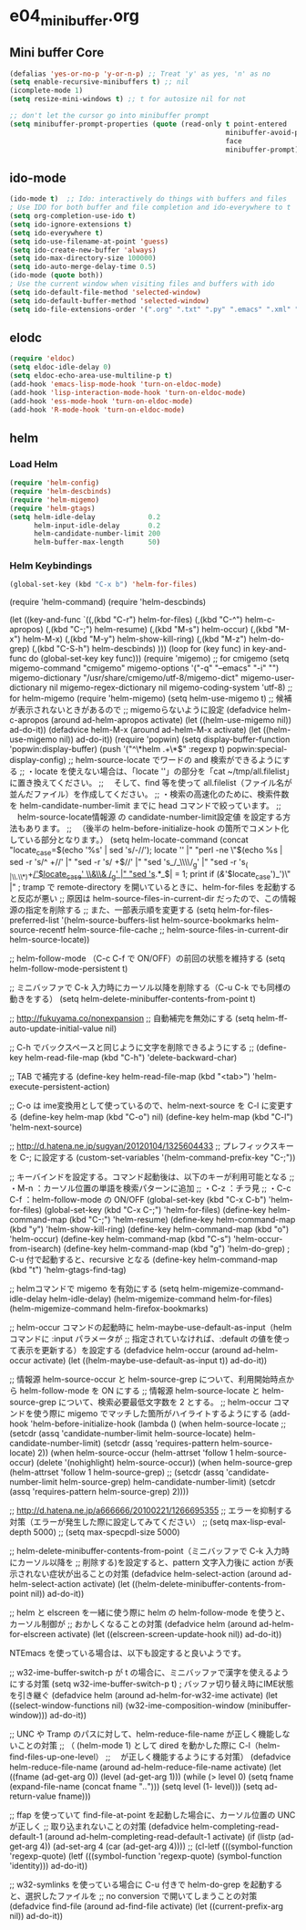 * e04_minibuffer.org
** Mini buffer Core
#+BEGIN_SRC emacs-lisp
  (defalias 'yes-or-no-p 'y-or-n-p) ;; Treat 'y' as yes, 'n' as no
  (setq enable-recursive-minibuffers t) ;; nil
  (icomplete-mode 1)
  (setq resize-mini-windows t) ;; t for autosize nil for not

  ;; don't let the cursor go into minibuffer prompt
  (setq minibuffer-prompt-properties (quote (read-only t point-entered
                                                       minibuffer-avoid-prompt
                                                       face
                                                       minibuffer-prompt)))
#+END_SRC
** ido-mode
#+BEGIN_SRC emacs-lisp
(ido-mode t)  ;; Ido: interactively do things with buffers and files
; Use IDO for both buffer and file completion and ido-everywhere to t
(setq org-completion-use-ido t)
(setq ido-ignore-extensions t) 
(setq ido-everywhere t)
(setq ido-use-filename-at-point 'guess) 
(setq ido-create-new-buffer 'always)
(setq ido-max-directory-size 100000)
(setq ido-auto-merge-delay-time 0.5)
(ido-mode (quote both))
; Use the current window when visiting files and buffers with ido
(setq ido-default-file-method 'selected-window)
(setq ido-default-buffer-method 'selected-window)
(setq ido-file-extensions-order '(".org" ".txt" ".py" ".emacs" ".xml" ".el" ".ini" ".cfg" ".cnf"))
#+END_SRC
   
** elodc
#+BEGIN_SRC emacs-lisp
  (require 'eldoc)
  (setq eldoc-idle-delay 0)
  (setq eldoc-echo-area-use-multiline-p t)
  (add-hook 'emacs-lisp-mode-hook 'turn-on-eldoc-mode)
  (add-hook 'lisp-interaction-mode-hook 'turn-on-eldoc-mode)
  (add-hook 'ess-mode-hook 'turn-on-eldoc-mode)
  (add-hook 'R-mode-hook 'turn-on-eldoc-mode)
#+END_SRC


** helm

*** Load Helm

#+BEGIN_SRC emacs-lisp
(require 'helm-config)
(require 'helm-descbinds)
(require 'helm-migemo)
(require 'helm-gtags)
(setq helm-idle-delay             0.2
      helm-input-idle-delay       0.2
      helm-candidate-number-limit 200
      helm-buffer-max-length      50)
#+END_SRC

*** Helm Keybindings
#+BEGIN_SRC emacs-lisp
(global-set-key (kbd "C-x b") 'helm-for-files)

#+END_SRC

(require 'helm-command)
(require 'helm-descbinds)

(let ((key-and-func
       `((,(kbd "C-r")   helm-for-files)
         (,(kbd "C-^")   helm-c-apropos)
         (,(kbd "C-;")   helm-resume)
         (,(kbd "M-s")   helm-occur)
         (,(kbd "M-x")   helm-M-x)
         (,(kbd "M-y")   helm-show-kill-ring)
         (,(kbd "M-z")   helm-do-grep)
         (,(kbd "C-S-h") helm-descbinds)
        )))
  (loop for (key func) in key-and-func
        do (global-set-key key func)))
(require 'migemo)
;; for cmigemo
(setq migemo-command "cmigemo"
      migemo-options '("-q" "--emacs" "-i" "\g")
      migemo-dictionary "/usr/share/cmigemo/utf-8/migemo-dict"
      migemo-user-dictionary nil
      migemo-regex-dictionary nil
      migemo-coding-system 'utf-8)
;; for helm-migemo
(require 'helm-migemo)
(setq helm-use-migemo t)
;; 候補が表示されないときがあるので
;; migemoらないように設定
(defadvice helm-c-apropos
  (around ad-helm-apropos activate)
  (let ((helm-use-migemo nil))
    ad-do-it))
(defadvice helm-M-x
  (around ad-helm-M-x activate)
  (let ((helm-use-migemo nil))
    ad-do-it))
(require 'popwin)
(setq display-buffer-function 'popwin:display-buffer)
(push '("^\*helm .+\*$" :regexp t) popwin:special-display-config)
;; helm-source-locate でワードの and 検索ができるようにする
;; ・locate を使えない場合は、「locate ''」の部分を「cat ~/tmp/all.filelist」に置き換えてください。
;; 　そして、find 等を使って all.filelist（ファイル名が並んだファイル）を作成してください。
;; ・検索の高速化のために、検索件数を helm-candidate-number-limit までに head コマンドで絞っています。
;; 　helm-source-locate情報源 の candidate-number-limit設定値 を設定する方法もあります。
;; 　（後半の helm-before-initialize-hook の箇所でコメント化している部分となります。）
(setq helm-locate-command
      (concat "locate_case=$(echo '%s' | sed 's/-//'); locate '' |"
              "perl -ne \"$(echo %s | sed -r 's/^ +//' |"
                           "sed -r 's/ +$//' |"
                           "sed 's_/_\\\\/_g' |"
                           "sed -r 's_( |\\.\\*)+_/'$locate_case' \\&\\& /_g' |"
                           "sed 's_.*_$| = 1; print if
       (/&/'$locate_case')_')\" |"
; tramp で remote-directory を開いているときに、helm-for-files を起動すると反応が悪い
;; 原因は helm-source-files-in-current-dir だったので、この情報源の指定を削除する
;; また、一部表示順を変更する
(setq helm-for-files-preferred-list
      '(helm-source-buffers-list
        helm-source-bookmarks
        helm-source-recentf
        helm-source-file-cache
        ;; helm-source-files-in-current-dir
        helm-source-locate))

;; helm-follow-mode （C-c C-f で ON/OFF）の前回の状態を維持する
(setq helm-follow-mode-persistent t)

;; ミニバッファで C-k 入力時にカーソル以降を削除する（C-u C-k でも同様の動きをする）
(setq helm-delete-minibuffer-contents-from-point t)

;; http://fukuyama.co/nonexpansion
;; 自動補完を無効にする
(setq helm-ff-auto-update-initial-value nil)

;; C-h でバックスペースと同じように文字を削除できるようにする
;; (define-key helm-read-file-map (kbd "C-h") 'delete-backward-char)

;; TAB で補完する
(define-key helm-read-file-map (kbd "<tab>") 'helm-execute-persistent-action)

;; C-o は ime変換用として使っているので、helm-next-source を C-l に変更する
(define-key helm-map (kbd "C-o") nil)
(define-key helm-map (kbd "C-l") 'helm-next-source)

;; http://d.hatena.ne.jp/sugyan/20120104/1325604433
;; プレフィックスキーを C-; に設定する
(custom-set-variables '(helm-command-prefix-key "C-;"))

;; キーバインドを設定する。コマンド起動後は、以下のキーが利用可能となる
;;  ・M-n     ：カーソル位置の単語を検索パターンに追加
;;  ・C-z     ：チラ見
;;  ・C-c C-f ：helm-follow-mode の ON/OFF
(global-set-key (kbd "C-x C-b") 'helm-for-files)
(global-set-key (kbd "C-x C-;") 'helm-for-files)
(define-key helm-command-map (kbd "C-;") 'helm-resume)
(define-key helm-command-map (kbd "y")   'helm-show-kill-ring)
(define-key helm-command-map (kbd "o")   'helm-occur)
(define-key helm-command-map (kbd "C-s") 'helm-occur-from-isearch)
(define-key helm-command-map (kbd "g")   'helm-do-grep) ; C-u 付で起動すると、recursive となる
(define-key helm-command-map (kbd "t")   'helm-gtags-find-tag)

;; helmコマンドで migemo を有効にする
(setq helm-migemize-command-idle-delay helm-idle-delay)
(helm-migemize-command helm-for-files)
(helm-migemize-command helm-firefox-bookmarks)

;; helm-occur コマンドの起動時に helm-maybe-use-default-as-input（helm コマンドに :input パラメータが
;; 指定されていなければ、:default の値を使って表示を更新する）を設定する
(defadvice helm-occur (around ad-helm-occur activate)
  (let ((helm-maybe-use-default-as-input t))
    ad-do-it))

;; 情報源 helm-source-occur と helm-source-grep について、利用開始時点から helm-follow-mode を ON にする
;; 情報源 helm-source-locate と helm-source-grep について、検索必要最低文字数を 2 とする。
;; helm-occur コマンドを使う際に migemo でマッチした箇所がハイライトするようにする
(add-hook 'helm-before-initialize-hook
          (lambda ()
            (when helm-source-locate
              ;; (setcdr (assq 'candidate-number-limit helm-source-locate) helm-candidate-number-limit)
              (setcdr (assq 'requires-pattern helm-source-locate) 2))
            (when helm-source-occur
              (helm-attrset 'follow 1 helm-source-occur)
              (delete '(nohighlight) helm-source-occur))
            (when helm-source-grep
              (helm-attrset 'follow 1 helm-source-grep)
              ;; (setcdr (assq 'candidate-number-limit helm-source-grep) helm-candidate-number-limit)
              (setcdr (assq 'requires-pattern helm-source-grep) 2))))

;; http://d.hatena.ne.jp/a666666/20100221/1266695355
;; エラーを抑制する対策（エラーが発生した際に設定してみてください）
;; (setq max-lisp-eval-depth 5000)
;; (setq max-specpdl-size 5000)

;; helm-delete-minibuffer-contents-from-point（ミニバッファで C-k 入力時にカーソル以降を
;; 削除する)を設定すると、pattern 文字入力後に action が表示されない症状が出ることの対策
(defadvice helm-select-action (around ad-helm-select-action activate)
  (let ((helm-delete-minibuffer-contents-from-point nil))
    ad-do-it))

;; helm と elscreen を一緒に使う際に helm の helm-follow-mode を使うと、カーソル制御が
;; おかしくなることの対策
(defadvice helm (around ad-helm-for-elscreen activate)
  (let ((elscreen-screen-update-hook nil))
    ad-do-it))

NTEmacs を使っている場合は、以下も設定すると良いようです。

;; w32-ime-buffer-switch-p が t の場合に、ミニバッファで漢字を使えるようにする対策
(setq w32-ime-buffer-switch-p t) ; バッファ切り替え時にIME状態を引き継ぐ
(defadvice helm (around ad-helm-for-w32-ime activate)
  (let ((select-window-functions nil)
        (w32-ime-composition-window (minibuffer-window)))
    ad-do-it))

;; UNC や Tramp のパスに対して、helm-reduce-file-name が正しく機能しないことの対策
;; （ (helm-mode 1) として dired を動かした際に C-l（helm-find-files-up-one-level）
;; 　が正しく機能するようにする対策）
(defadvice helm-reduce-file-name (around ad-helm-reduce-file-name activate)
  (let ((fname (ad-get-arg 0))
        (level (ad-get-arg 1)))
    (while (> level 0)
      (setq fname (expand-file-name (concat fname "/../")))
      (setq level (1- level)))
    (setq ad-return-value fname)))

;; ffap を使っていて find-file-at-point を起動した場合に、カーソル位置の UNC が正しく
;; 取り込まれないことの対策
(defadvice helm-completing-read-default-1 (around ad-helm-completing-read-default-1 activate)
  (if (listp (ad-get-arg 4))
      (ad-set-arg 4 (car (ad-get-arg 4))))
  ;; (cl-letf (((symbol-function 'regexp-quote)
  (letf (((symbol-function 'regexp-quote)
          (symbol-function 'identity)))
    ad-do-it))

;; w32-symlinks を使っている場合に C-u 付きで helm-do-grep を起動すると、選択したファイルを
;; no conversion で開いてしまうことの対策
(defadvice find-file (around ad-find-file activate)
  (let ((current-prefix-arg nil))
    ad-do-it))
